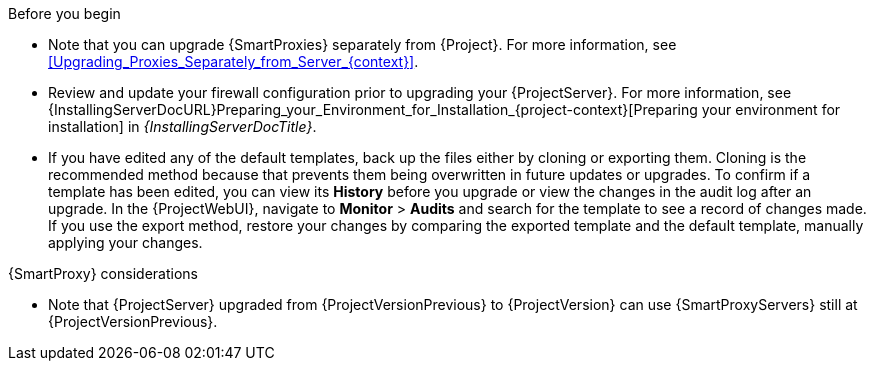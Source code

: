 .Before you begin

* Note that you can upgrade {SmartProxies} separately from {Project}.
For more information, see xref:Upgrading_Proxies_Separately_from_Server_{context}[].
* Review and update your firewall configuration prior to upgrading your {ProjectServer}.
For more information, see {InstallingServerDocURL}Preparing_your_Environment_for_Installation_{project-context}[Preparing your environment for installation] in _{InstallingServerDocTitle}_.
ifdef::katello,orcharhino,satellite[]
* Ensure that you do not delete the manifest from the Customer Portal or in the {ProjectWebUI} because this removes all the entitlements of your content hosts.
endif::[]
* If you have edited any of the default templates, back up the files either by cloning or exporting them.
Cloning is the recommended method because that prevents them being overwritten in future updates or upgrades.
To confirm if a template has been edited, you can view its *History* before you upgrade or view the changes in the audit log after an upgrade.
In the {ProjectWebUI}, navigate to *Monitor* > *Audits* and search for the template to see a record of changes made.
If you use the export method, restore your changes by comparing the exported template and the default template, manually applying your changes.

.{SmartProxy} considerations

ifdef::katello,orcharhino,satellite[]
* If you use content views to control updates to a {SmartProxyServer}’s base operating system, or for {SmartProxyServer} repository, you must publish updated versions of those content views.
endif::[]
* Note that {ProjectServer} upgraded from {ProjectVersionPrevious} to {ProjectVersion} can use {SmartProxyServers} still at {ProjectVersionPrevious}.

ifdef::katello,orcharhino,satellite[]
[WARNING]
====
If you implemented custom certificates, you must retain the content of both the `/root/ssl-build` directory and the directory in which you created any source files associated with your custom
certificates.

Failure to retain these files during an upgrade causes the upgrade to fail.
If these files have been deleted, they must be restored from a backup in order for the upgrade to proceed.
====
endif::[]
